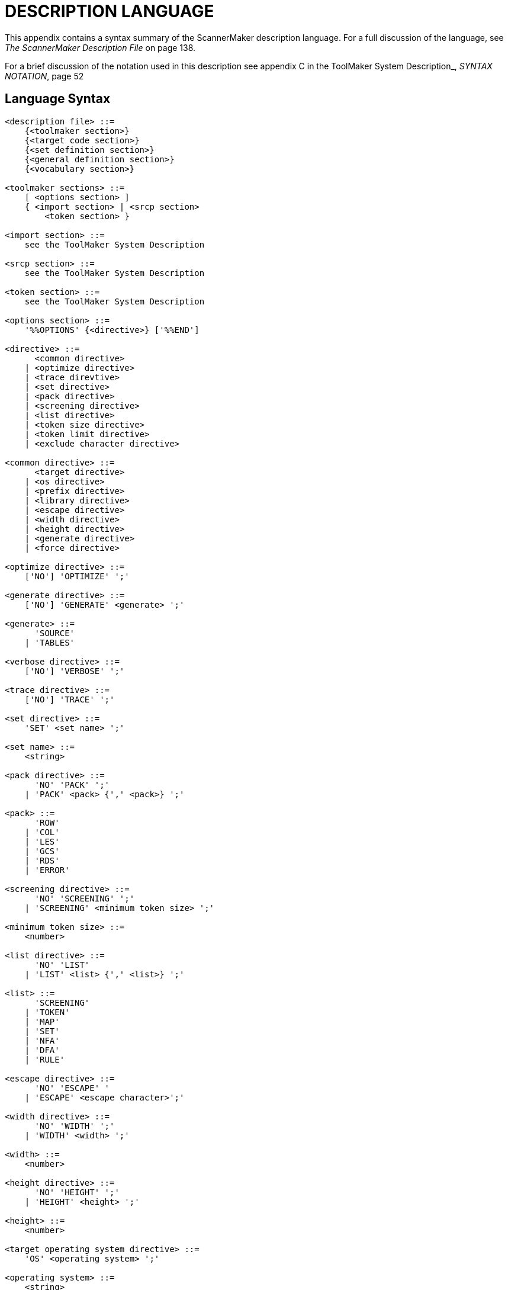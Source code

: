 // PAGE 182 -- ScannerMaker Reference Manual

[appendix]
= DESCRIPTION LANGUAGE

// @XREF: The ScannerMaker Description File

This appendix contains a syntax summary of the ScannerMaker description language.
For a full discussion of the language, see _The ScannerMaker Description File_ on page 138.

// @XREF: ToolMaker System Description
// @XREF: SYNTAX NOTATION

For a brief discussion of the notation used in this description see appendix C in the ToolMaker System Description_, _SYNTAX NOTATION_, page 52


== Language Syntax

// @CHECK: Carefully compare to original scans!
// @EXTERNALIZE SOURCE: EBNF
// SYNTAX: EBNF
// @XREF: The EBNF syntax contains various XRefs!

// @FIXME: Can't use quotes subs for it breaks the syntax!
// [subs=quotes]
------------------------------
<description file> ::=
    {<toolmaker section>}
    {<target code section>}
    {<set definition section>}
    {<general definition section>}
    {<vocabulary section>}

<toolmaker sections> ::=
    [ <options section> ]
    { <import section> | <srcp section>
        <token section> }

<import section> ::=
    see the ToolMaker System Description

<srcp section> ::=
    see the ToolMaker System Description

<token section> ::=
    see the ToolMaker System Description

<options section> ::=
    '%%OPTIONS' {<directive>} ['%%END']

<directive> ::=
      <common directive>
    | <optimize directive>
    | <trace direvtive>
    | <set directive>
    | <pack directive>
    | <screening directive>
    | <list directive>
    | <token size directive>
    | <token limit directive>
    | <exclude character directive>

<common directive> ::=
      <target directive>
    | <os directive>
    | <prefix directive>
    | <library directive>
    | <escape directive>
    | <width directive>
    | <height directive>
    | <generate directive>
    | <force directive>

<optimize directive> ::=
    ['NO'] 'OPTIMIZE' ';'

<generate directive> ::=
    ['NO'] 'GENERATE' <generate> ';'

<generate> ::=
      'SOURCE'
    | 'TABLES'

<verbose directive> ::=
    ['NO'] 'VERBOSE' ';'

<trace directive> ::=
    ['NO'] 'TRACE' ';'

<set directive> ::=
    'SET' <set name> ';'

<set name> ::=
    <string>

<pack directive> ::=
      'NO' 'PACK' ';'
    | 'PACK' <pack> {',' <pack>} ';'

<pack> ::=
      'ROW'
    | 'COL'
    | 'LES'
    | 'GCS'
    | 'RDS'
    | 'ERROR'

<screening directive> ::=
      'NO' 'SCREENING' ';'
    | 'SCREENING' <minimum token size> ';'

<minimum token size> ::=
    <number>

<list directive> ::=
      'NO' 'LIST'
    | 'LIST' <list> {',' <list>} ';'

<list> ::=
      'SCREENING'
    | 'TOKEN'
    | 'MAP'
    | 'SET'
    | 'NFA'
    | 'DFA'
    | 'RULE'

<escape directive> ::=
      'NO' 'ESCAPE' '
    | 'ESCAPE' <escape character>';'

<width directive> ::=
      'NO' 'WIDTH' ';'
    | 'WIDTH' <width> ';'

<width> ::=
    <number>

<height directive> ::=
      'NO' 'HEIGHT' ';'
    | 'HEIGHT' <height> ';'

<height> ::=
    <number>

<target operating system directive> ::=
    'OS' <operating system> ';'

<operating system> ::=
    <string>

<target language directive> ::=
    'TARGET' <language> ';'

<language> ::=
    <string>

<library directive> ::=
    'LIBRARY' <library> ';'

<library> ::=
    <string>

<prefix> ::=
    'PREFIX' <system name prefix> ';'

<system name prefix> ::=
    <string>

<token size directive> ::=
    'TOKENSIZE' <minimal token size> ';'

<token limit directive> ::=
    'TOKENLIMIT' <maximal token size> ';'

<exclude character directive> ::
    'EXCLUDE' <exclude character> ';'

<target code sections> ::=
      <declaration section>
    | <context section>
    | <export section>
    | <code section>
    | <reader section>
    | <prehook section>
    | <posthook section>
    | <action section>

<declaration section> ::=
    '%%DECLARATION' <target language code> ['%%END']

<context section> ::=
    '%%CONTEXT' <target language code> ['%%END']
<code section> ::=
'%%CODE' <target language code> ['%%END']

<export section> ::=
    '%%EXPORT' <target language code> ['%%END']

<reader section> ::=
    '%%READER' <target language code> ['%%END']

<action section> ::=
    '%%ACTION' <target language code> ['%%END']

<prehook section> ::=
    '%%PREHOOK' <target language code> ['%%END']

<posthook section> ::=
'%%POSTHOOK' <target language code> ['%%END']

<general definition section> ::=
      <map definition section>
    | <definition section>

<set section> ::=
    '%%SET' <set name> {<set>} ['%%END']

<set> ::=
      <character>
    | <hex digit> <hex digit>
    | '..'

<map section> ::=
    '%%MAP' {<character map>} ['%%END']

<character map> ::=
    <character class> '=' <character class> ';'

<definition section> ::=
    '%%DEFINITION' {<definition>} ['%%END']

<definition> ::=
    <definition name> '='
        [<selection rule>] [<action>] ';'

// @FIXME: There's a missing '{'
<vocabulary section> ::=
    '%%VOCABULARY' <vocabulary name>
    <token name> '=' <external token code> ';'}
    {<scanner section>}

<scanner section> ::=
    '%%SCANNER' <scanner name> [':' <scanner name>]
    [<screened token section>]
    [<undefine token section>]
    {<rule definition section>}

<screened token section> ::=
    '%%SCREENING'
    {<token name> ';'}

<undefined token section> ::=
    '%%UNDEFINE'
    {<token name> ';'}

<rule definition section> ::=
      <rule section>
    | <skip section>

<rule section> ::=
    '%%RULE' {<token rule>} ['%%END']

<token rule> ::=
      <token name> '=' <lookahead rule> [<action>] ';'
    | <string>     '=' <lookahead rule> [<action>] ';'

<skip section> ::=
    '%%SKIP' {<skip rule>} ['%%END']

<skip rule> ::=
      <token name> '=' <lookahead rule> [<action>] ';'
    | <string>     '=' <lookahead rule> [<action>] ';'

<lookahead rule> ::=
    <selection rule> ['/' <selection rule>]

<selection rule> ::=
    [<selection rule> '!'] <concatenation rule>

<concatenation rule> ::=
    [<concatenation rule>] <closure rule>

<closure rule> ::=
      <item> '*'
    | <item> '+'
    | <item> '?'
    | <item> '{' <number> '}'
    | <item> '{' <number> '}'
    | <item> '{' [<number>] '-' [<number>] '}'

<item> ::=
      <definition name>
    | <string>
    | <character class>
    | '.'
    | '(' <selection  rule> ')'

<character class> ::=
      '['     {<character>} ']'
    | '[' '^' {<character>} ']'

<action> ::=
    '%%' <target language code> '%%'
------------------------------

Note that every keyword starting with `%%` can be specified using both upper or lower case letters and it may also be specified in plural.


== Lexical Items

// @CHECK: Carefully compare to original scans!
// @EXTERNALIZE SOURCE: EBNF
// SYNTAX: EBNF

------------------------------
<upper case letter> ::=
      'A' | 'B' | 'C' | 'D' | 'E' | 'F' | 'G' | 'H'
    | 'I' | 'J' | 'K' | 'L' | 'M' | 'N' | 'O' | 'P'
    | 'Q' | 'R' | 'S' | 'T' | 'U' | 'V' | 'W'   'X'
    | 'Y' | 'Z'

<lower case letter> ::=
      'a' | 'b' | 'c' | 'd' | 'e' | 'f' | 'g' | 'h'
    | 'i' | 'j' | 'k' | 'l' | 'm' | 'n' | 'o' | 'p'
    | 'q' | 'r' | 's' | 't' | 'u' | 'v' | 'w'   'x'
    | 'y' | 'z'


<letter> ::=
    <upper case letter> | <lower case letter>

<digit> ::=
      '0' | '1' | '2' | '3' | '4'
    | '5' | '6' | '7' | '8' | '9'

<special character> ::=
      '!' | '@' | '#' | '$' | '%' | '^' | '&' | '*'
    | '(' | ')' | '_' | '-' | '+' | '=' | '|' | '{'
    | '}' | '[' | ']' | ';' | ':' | ''' | '"' | '~'
    | '`' | '<' | '>' | ',' | '.' | '?' | '/' | '\'

<target language code> ::=
    any characters in the target language except the escape character,
    see The ScannerMaker Description File on page 138.

<token name> ::=
    <letter> {<letter> | <digit> | '_'}

<definition name> ::=
    <letter> {<letter> | <digit> | '_'}

<string> ::=
    ''' {<letter> | <digit> | <special character>} '''
------------------------------
